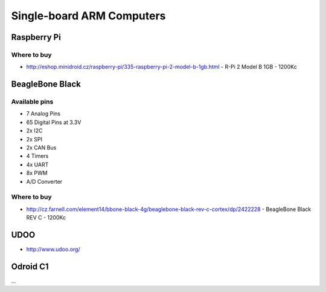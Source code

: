 
==========================
Single-board ARM Computers
==========================

Raspberry Pi
=================

.. image :: /_static/img/device/raspberry_pi.jpg

Where to buy
------------

* http://eshop.minidroid.cz/raspberry-pi/335-raspberry-pi-2-model-b-1gb.html - R-Pi 2 Model B 1GB - 1200Kc

BeagleBone Black
================

.. image :: /_static/img/device/beaglebone.jpg


Available pins
--------------

* 7 Analog Pins
* 65 Digital Pins at 3.3V
* 2x I2C
* 2x SPI
* 2x CAN Bus
* 4 Timers
* 4x UART
* 8x PWM
* A/D Converter

Where to buy
------------

* http://cz.farnell.com/element14/bbone-black-4g/beaglebone-black-rev-c-cortex/dp/2422228  - BeagleBone Black REV C - 1200Kc

UDOO
=================

.. image :: /_static/img/device/udoo.jpg


* http://www.udoo.org/

Odroid C1
================

...
